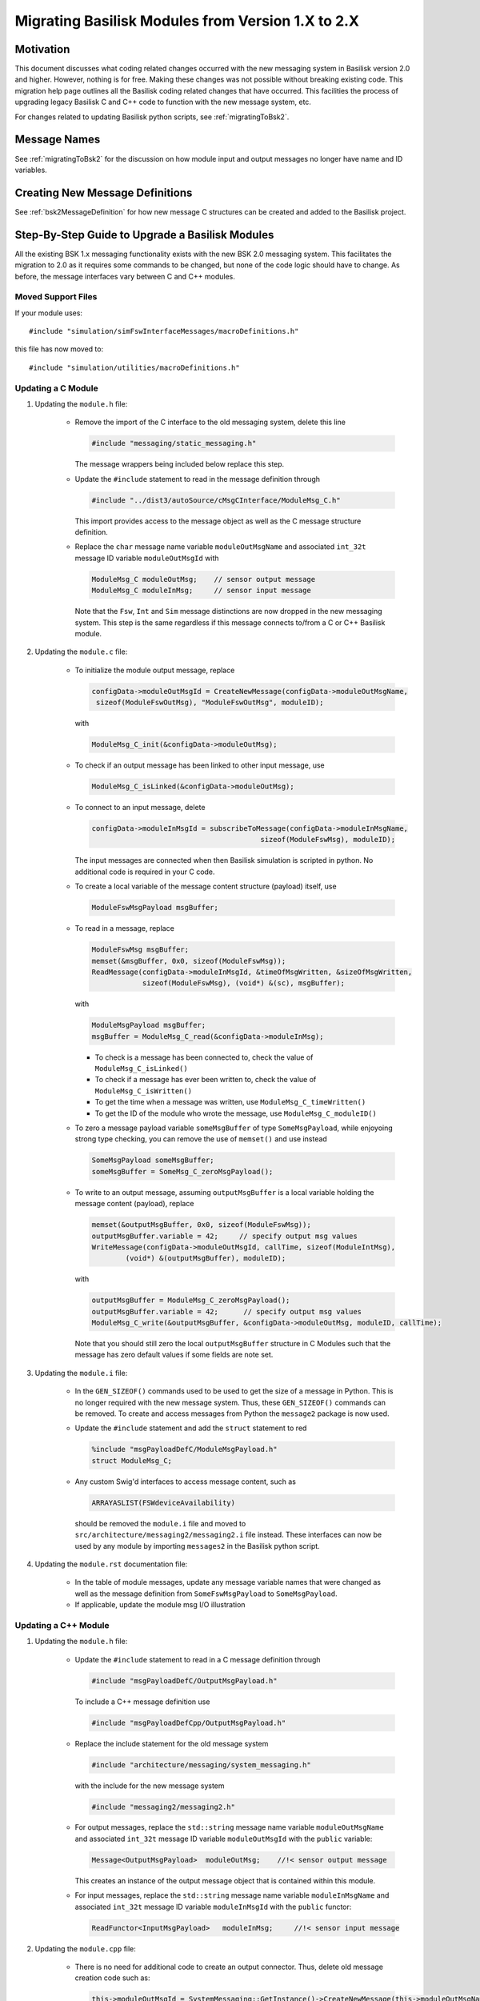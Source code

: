 
.. _migratingModuleToBsk2:

Migrating Basilisk Modules from Version 1.X to 2.X
==================================================

Motivation
----------
This document discusses what coding related changes occurred with the new messaging
system in Basilisk version 2.0
and higher.  However, nothing is for free.  Making these changes was not possible without breaking existing code.
This migration
help page outlines all the Basilisk coding related changes that have occurred.
This facilities the process of upgrading legacy
Basilisk C and C++ code to function with the new message system, etc.

For changes related to updating Basilisk python scripts, see :ref:`migratingToBsk2`.


Message Names
-------------
See :ref:`migratingToBsk2` for the discussion on how module input and output messages no longer
have name and ID variables.

Creating New Message Definitions
--------------------------------
See :ref:`bsk2MessageDefinition` for how new message C structures can be created and added to the
Basilisk project.

Step-By-Step Guide to Upgrade a Basilisk Modules
------------------------------------------------
All the existing BSK 1.x messaging functionality exists with the new BSK 2.0 messaging system.
This facilitates the migration to 2.0 as it requires some commands to be changed, but
none of the code logic should have to change.  As before, the message interfaces vary between
C and C++ modules.

Moved Support Files
^^^^^^^^^^^^^^^^^^^
If your module uses::

    #include "simulation/simFswInterfaceMessages/macroDefinitions.h"

this file has now moved to::

    #include "simulation/utilities/macroDefinitions.h"



Updating a C Module
^^^^^^^^^^^^^^^^^^^

#. Updating the ``module.h`` file:

    - Remove the import of the C interface to the old messaging system, delete this line

      .. code:: cpp

         #include "messaging/static_messaging.h"

      The message wrappers being included below replace this step.

    - Update the ``#include`` statement to read in the message definition through

      .. code:: cpp

         #include "../dist3/autoSource/cMsgCInterface/ModuleMsg_C.h"

      This import provides access to the message object as well as the C message structure definition.

    - Replace the ``char`` message name variable ``moduleOutMsgName`` and associated
      ``int_32t`` message ID variable ``moduleOutMsgId`` with

      .. code:: cpp

         ModuleMsg_C moduleOutMsg;    // sensor output message
         ModuleMsg_C moduleInMsg;     // sensor input message

      Note that the ``Fsw``, ``Int`` and ``Sim`` message distinctions are now dropped in the new
      messaging system.  This step is the same regardless if this message connects to/from a C or
      C++ Basilisk module.

#. Updating the ``module.c`` file:

    - To initialize the module output message, replace

      .. code:: cpp

         configData->moduleOutMsgId = CreateNewMessage(configData->moduleOutMsgName,
          sizeof(ModuleFswOutMsg), "ModuleFswOutMsg", moduleID);

      with

      .. code:: cpp

         ModuleMsg_C_init(&configData->moduleOutMsg);

    - To check if an output message has been linked to other input message, use

      .. code:: cpp

         ModuleMsg_C_isLinked(&configData->moduleOutMsg);

    - To connect to an input message, delete

      .. code:: cpp

         configData->moduleInMsgId = subscribeToMessage(configData->moduleInMsgName,
                                                 sizeof(ModuleFswMsg), moduleID);

      The input messages are connected when then Basilisk simulation is scripted in python.  No
      additional code is required in your C code.

    - To create a local variable of the message content structure (payload) itself, use

      .. code:: cpp

        ModuleFswMsgPayload msgBuffer;

    - To read in a message, replace

      .. code:: cpp

         ModuleFswMsg msgBuffer;
         memset(&msgBuffer, 0x0, sizeof(ModuleFswMsg));
         ReadMessage(configData->moduleInMsgId, &timeOfMsgWritten, &sizeOfMsgWritten,
                     sizeof(ModuleFswMsg), (void*) &(sc), msgBuffer);

      with

      .. code:: cpp

         ModuleMsgPayload msgBuffer;
         msgBuffer = ModuleMsg_C_read(&configData->moduleInMsg);

      - To check is a message has been connected to, check the value of ``ModuleMsg_C_isLinked()``
      - To check if a message has ever been written to, check the value of ``ModuleMsg_C_isWritten()``
      - To get the time when a message was written, use ``ModuleMsg_C_timeWritten()``
      - To get the ID of the module who wrote the message, use ``ModuleMsg_C_moduleID()``

    - To zero a message payload variable ``someMsgBuffer`` of type ``SomeMsgPayload``,
      while enjoyoing strong type checking, you can remove the use of ``memset()`` and use instead

      .. code:: cpp

         SomeMsgPayload someMsgBuffer;
         someMsgBuffer = SomeMsg_C_zeroMsgPayload();

    - To write to an output message, assuming ``outputMsgBuffer`` is a local variable holding
      the message content (payload), replace

      .. code:: cpp

         memset(&outputMsgBuffer, 0x0, sizeof(ModuleFswMsg));
         outputMsgBuffer.variable = 42;     // specify output msg values
         WriteMessage(configData->moduleOutMsgId, callTime, sizeof(ModuleIntMsg),
                 (void*) &(outputMsgBuffer), moduleID);

      with

      .. code:: cpp

         outputMsgBuffer = ModuleMsg_C_zeroMsgPayload();
         outputMsgBuffer.variable = 42;      // specify output msg values
         ModuleMsg_C_write(&outputMsgBuffer, &configData->moduleOutMsg, moduleID, callTime);

      Note that you should still zero the local ``outputMsgBuffer`` structure in C Modules such that the message
      has zero default values if some fields are note set.

#. Updating the ``module.i`` file:

    - In the ``GEN_SIZEOF()`` commands used to be used to get the size of a message in Python.  This is no longer
      required with the new message system.  Thus, these ``GEN_SIZEOF()`` commands can be removed.  To create and access
      messages from Python the ``message2`` package is now used.
    - Update the ``#include`` statement and add the ``struct`` statement to red

      .. code:: cpp

         %include "msgPayloadDefC/ModuleMsgPayload.h"
         struct ModuleMsg_C;
    - Any custom Swig'd interfaces to access message content, such as

      .. code:: cpp

         ARRAYASLIST(FSWdeviceAvailability)

      should be removed the ``module.i`` file and moved to ``src/architecture/messaging2/messaging2.i``
      file instead.  These interfaces can now be used by any module by importing ``messages2`` in the
      Basilisk python script.

#. Updating the ``module.rst`` documentation file:

    - In the table of module messages, update any message variable names that were changed
      as well as the message definition from ``SomeFswMsgPayload`` to ``SomeMsgPayload``.
    - If applicable, update the module msg I/O illustration

Updating a C++ Module
^^^^^^^^^^^^^^^^^^^^^

#. Updating the ``module.h`` file:

    - Update the ``#include`` statement to read in a C message definition through

      .. code:: cpp

         #include "msgPayloadDefC/OutputMsgPayload.h"

      To include a C++ message definition use

      .. code:: cpp

         #include "msgPayloadDefCpp/OutputMsgPayload.h"

    - Replace the include statement for the old message system

      .. code:: cpp

        #include "architecture/messaging/system_messaging.h"

      with the include for the new message system

      .. code:: cpp

         #include "messaging2/messaging2.h"

    - For output messages, replace the ``std::string`` message name variable
      ``moduleOutMsgName`` and associated
      ``int_32t`` message ID variable ``moduleOutMsgId`` with the ``public`` variable:

      .. code:: cpp

         Message<OutputMsgPayload>  moduleOutMsg;    //!< sensor output message

      This creates an instance of the output message object that is contained within this module.

    - For input messages, replace the ``std::string`` message name variable
      ``moduleInMsgName`` and associated
      ``int_32t`` message ID variable ``moduleInMsgId`` with the ``public`` functor:

      .. code:: cpp

         ReadFunctor<InputMsgPayload>   moduleInMsg;     //!< sensor input message

#. Updating the ``module.cpp`` file:

    - There is no need for additional code to create an output connector.  Thus, delete old message
      creation code such as:

      .. code:: cpp

         this->moduleOutMsgId = SystemMessaging::GetInstance()->CreateNewMessage(this->moduleOutMsgName,
                                                                             sizeof(ModuleSimMsg),
                                                                             this->numOutMsgBuffers,
                                                                             "ModuleSimMsg", this->moduleID);

      The new message object is automatically created through the above process in the ``module.h`` file.

    - To check is an output message has been connected to, check the value of ``this->moduleOutMsg.isLinked()``


    - To subscribe to an input message, this is now accomplished in the Basilisk Python script
      where the message to module connections are setup now.  Thus, delete code such as this:

      .. code:: cpp

         this->moduleInMsgID = SystemMessaging::GetInstance()->subscribeToMessage(this->moduleInMsgName,
                                                                                sizeof(ModuleFswMsg), moduleID);

    - To read an input message, replace old code such as:

      .. code:: cpp

         InputFswMsg moduleInMsgBuffer;
         memset(&moduleInMsgBuffer, 0x0, sizeof(InputFswMsg));
         this->moduleInMsg =
            SystemMessaging::GetInstance()->ReadMessage(this->moduleInMsgID, &LocalHeader,
                                                     sizeof(InputFswMsg),
                                                     reinterpret_cast<uint8_t*> (&(moduleInMsgBuffer)),
                                                     moduleID);

      with this new code:

      .. code:: cpp

         InputMsgPayload moduleInMsgBuffer;
         moduleInMsgBuffer = this->moduleInMsg();

      Take a moment to marvel at the simplicity of this message reading!

      - To check is an input message has been connected to, check the value of ``this->moduleInMsg.isLinked()``
      - To check if a message has ever been written to, check the value of ``this->moduleInMsg.isWritten()``
      - To get the time when a message was written, use ``this->moduleInMsg.timeWritten()``
      - To get the ID of the module who wrote the message, use ``this->moduleInMsg.moduleID()``


    - To check if an input message has been connected to, check the status of
      ``this->moduleInMsg.linked()``

    - To zero a local message structure variable ``someMsgBuffer`` of type ``SomeMsgPayload``, remove
      the use of ``memset()`` and rather use the following.  If the msg buffer variable is for use
      with an input message ``someInMsg``, then use

      .. code:: cpp

         SomeMsgPayload someMsgBuffer;
         someMsgBuffer = this->someInMsg.zeroMsgPayload();

      If the buffer is related to an output message ``someOutMsg``, the same basic syntax works.
      Just replace ``someInMsg`` with ``someOutMsg`` above.  This ensures the correct message type is zero'd
      and assigned to the local buffer variable.

    - To write to an output message, replace this old code:

      .. code:: cpp

         SystemMessaging::GetInstance()->WriteMessage(this->moduleOutMsgId, clockTime, sizeof(OutputSimMsg),
                                                 reinterpret_cast<uint8_t*> (&outMsgBuffer), this->moduleID);

      with this new code:

      .. code:: cpp

         this->moduleOutMsg.write(&outMsgBuffer, this->moduleID, clockTime);

      Again, stop and marvel.

#. Updating the ``module.i`` file:

    - In the ``GEN_SIZEOF()`` commands used to be used to get the size of a message in Python.  This is no longer
      required with the new message system.  Thus, these ``GEN_SIZEOF()`` commands can be removed.  To create and access
      messages from Python the ``message2`` package is now used.

    - Update the message definition include statement from

      .. code:: cpp

         %include "simMessages/OutputSimMsg.h"

      to use the new common message folder location

      .. code:: cpp

         %include "msgPayloadDefC/OutputMsgPayload.h"
         struct OutputMsg_C;

      Replace ``msgPayloadDefC`` with ``msgPayloadDefCpp`` if including a C++ message.

    - Any custom Swig'd interfaces to access message content, such as

      .. code:: cpp

         %template(RWConfigVector) vector<RWConfigSimMsg>;

      should be removed the ``module.i`` file and moved to ``src/architecture/messaging2/messaging2.i``
      file instead.  These interfaces can now be used by any module by importing ``messages2`` in the
      Basilisk python script.

#. Updating the ``module.rst`` documentation file:

    - In the table of module messages, update any message variable names that were changed
      as well as the message definition from ``SomeFswMsgPayload`` to ``SomeMsgPayload``.
    - If applicable, update the module msg I/O illustration
    - If there are links to message types in the source method descriptions, update these
      to use the new message payload declaration.
